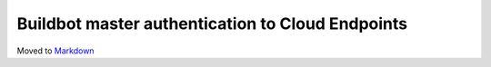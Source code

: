 Buildbot master authentication to Cloud Endpoints
=================================================

Moved to
`Markdown <https://chromium.googlesource.com/infra/infra/+/master/docs/master_auth.md>`_
